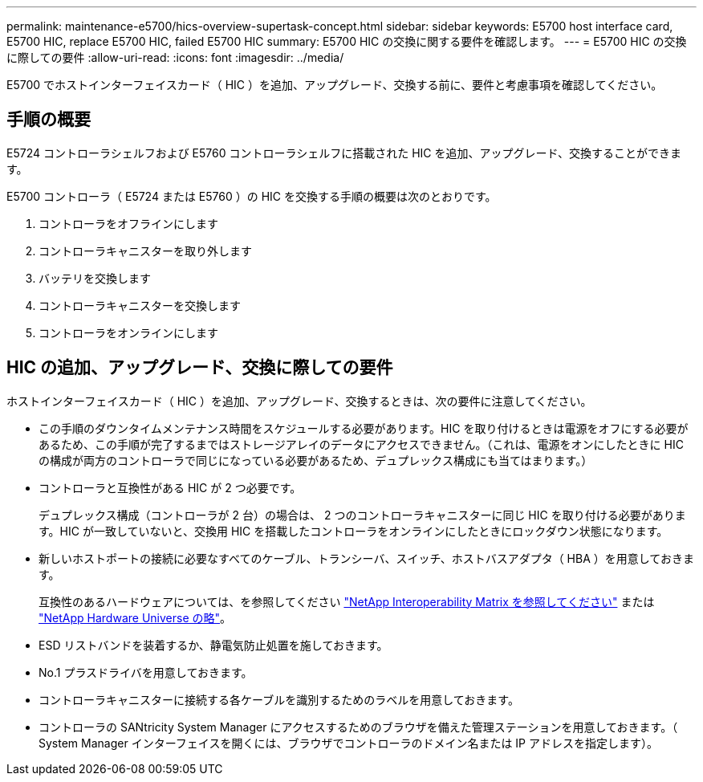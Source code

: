 ---
permalink: maintenance-e5700/hics-overview-supertask-concept.html 
sidebar: sidebar 
keywords: E5700 host interface card, E5700 HIC, replace E5700 HIC, failed E5700 HIC 
summary: E5700 HIC の交換に関する要件を確認します。 
---
= E5700 HIC の交換に際しての要件
:allow-uri-read: 
:icons: font
:imagesdir: ../media/


[role="lead"]
E5700 でホストインターフェイスカード（ HIC ）を追加、アップグレード、交換する前に、要件と考慮事項を確認してください。



== 手順の概要

E5724 コントローラシェルフおよび E5760 コントローラシェルフに搭載された HIC を追加、アップグレード、交換することができます。

E5700 コントローラ（ E5724 または E5760 ）の HIC を交換する手順の概要は次のとおりです。

. コントローラをオフラインにします
. コントローラキャニスターを取り外します
. バッテリを交換します
. コントローラキャニスターを交換します
. コントローラをオンラインにします




== HIC の追加、アップグレード、交換に際しての要件

ホストインターフェイスカード（ HIC ）を追加、アップグレード、交換するときは、次の要件に注意してください。

* この手順のダウンタイムメンテナンス時間をスケジュールする必要があります。HIC を取り付けるときは電源をオフにする必要があるため、この手順が完了するまではストレージアレイのデータにアクセスできません。（これは、電源をオンにしたときに HIC の構成が両方のコントローラで同じになっている必要があるため、デュプレックス構成にも当てはまります。）
* コントローラと互換性がある HIC が 2 つ必要です。
+
デュプレックス構成（コントローラが 2 台）の場合は、 2 つのコントローラキャニスターに同じ HIC を取り付ける必要があります。HIC が一致していないと、交換用 HIC を搭載したコントローラをオンラインにしたときにロックダウン状態になります。

* 新しいホストポートの接続に必要なすべてのケーブル、トランシーバ、スイッチ、ホストバスアダプタ（ HBA ）を用意しておきます。
+
互換性のあるハードウェアについては、を参照してください https://mysupport.netapp.com/NOW/products/interoperability["NetApp Interoperability Matrix を参照してください"^] または http://hwu.netapp.com/home.aspx["NetApp Hardware Universe の略"^]。

* ESD リストバンドを装着するか、静電気防止処置を施しておきます。
* No.1 プラスドライバを用意しておきます。
* コントローラキャニスターに接続する各ケーブルを識別するためのラベルを用意しておきます。
* コントローラの SANtricity System Manager にアクセスするためのブラウザを備えた管理ステーションを用意しておきます。（ System Manager インターフェイスを開くには、ブラウザでコントローラのドメイン名または IP アドレスを指定します）。

